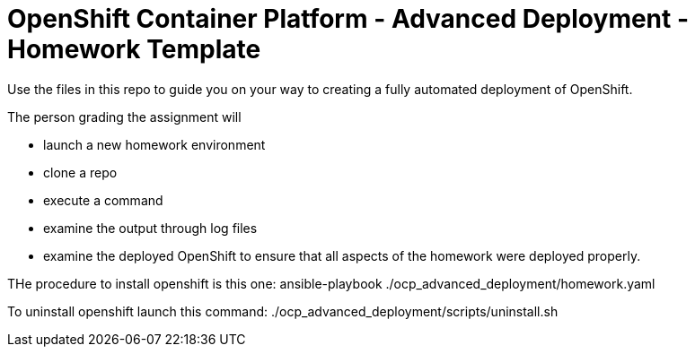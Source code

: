 = OpenShift Container Platform - Advanced Deployment - Homework Template

Use the files in this repo to guide you on your way to creating
a fully automated deployment of OpenShift.

The person grading the assignment will 

* launch a new homework environment
* clone a repo
* execute a command
* examine the output through log files
* examine the deployed OpenShift to ensure that all aspects of the homework were 
deployed properly.

THe procedure to install openshift is this one:
ansible-playbook ./ocp_advanced_deployment/homework.yaml

To uninstall openshift launch this command:
./ocp_advanced_deployment/scripts/uninstall.sh

